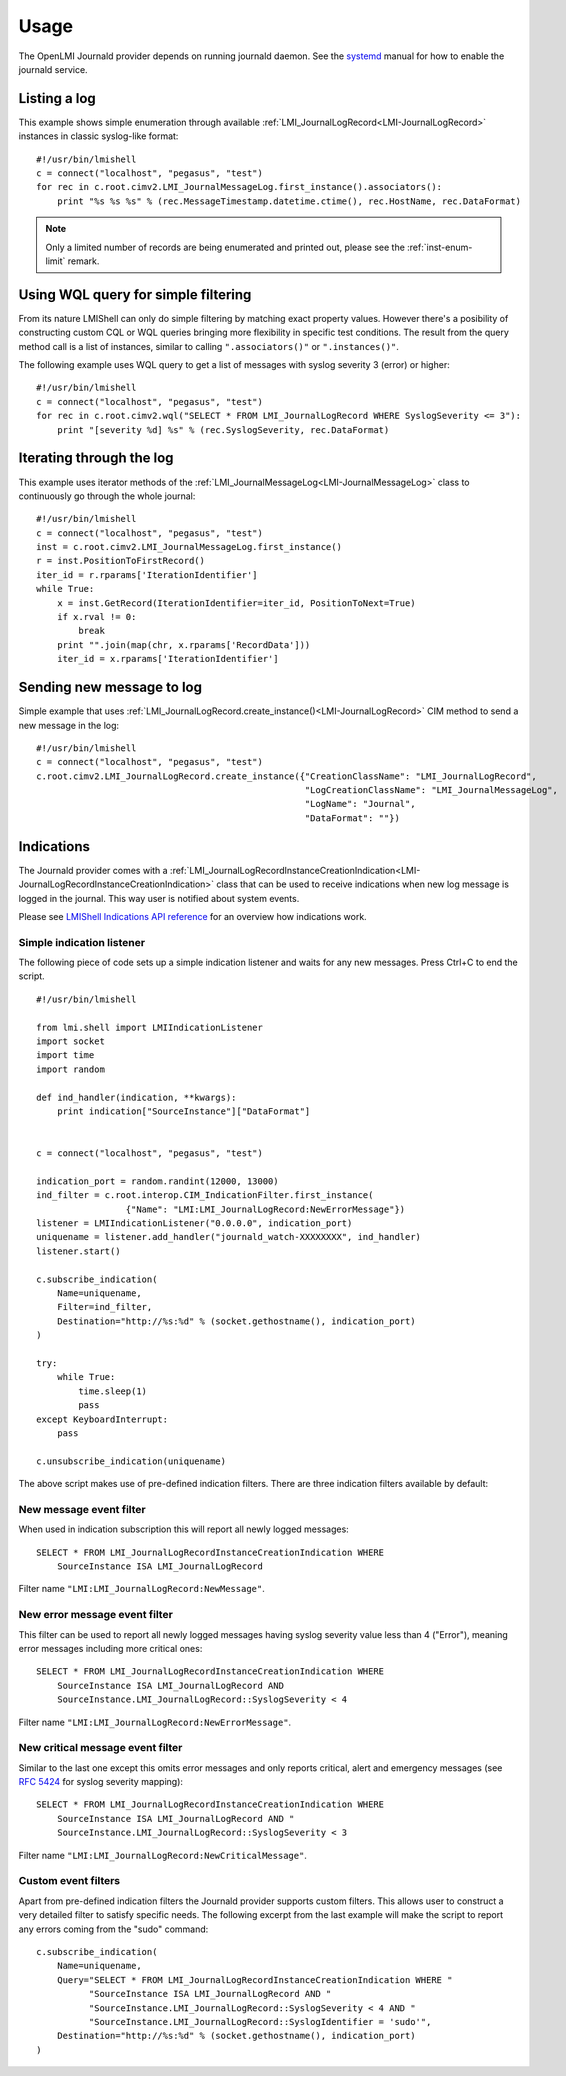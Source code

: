 Usage
=====

The OpenLMI Journald provider depends on running journald daemon. See the `systemd
<http://www.freedesktop.org/software/systemd/man/systemd-journald.service.html>`_
manual for how to enable the journald service.


Listing a log
-------------

This example shows simple enumeration through available :ref:`LMI_JournalLogRecord<LMI-JournalLogRecord>`
instances in classic syslog-like format:

::

    #!/usr/bin/lmishell
    c = connect("localhost", "pegasus", "test")
    for rec in c.root.cimv2.LMI_JournalMessageLog.first_instance().associators():
        print "%s %s %s" % (rec.MessageTimestamp.datetime.ctime(), rec.HostName, rec.DataFormat)

.. note::
   Only a limited number of records are being enumerated and printed out, please
   see the :ref:`inst-enum-limit` remark.


Using WQL query for simple filtering
------------------------------------

From its nature LMIShell can only do simple filtering by matching exact property
values. However there's a posibility of constructing custom CQL or WQL queries
bringing more flexibility in specific test conditions. The result from the query
method call is a list of instances, similar to calling ``".associators()"`` or
``".instances()"``.

The following example uses WQL query to get a list of messages with syslog
severity 3 (error) or higher:

::

    #!/usr/bin/lmishell
    c = connect("localhost", "pegasus", "test")
    for rec in c.root.cimv2.wql("SELECT * FROM LMI_JournalLogRecord WHERE SyslogSeverity <= 3"):
        print "[severity %d] %s" % (rec.SyslogSeverity, rec.DataFormat)


Iterating through the log
-------------------------

This example uses iterator methods of the :ref:`LMI_JournalMessageLog<LMI-JournalMessageLog>`
class to continuously go through the whole journal:

::

    #!/usr/bin/lmishell
    c = connect("localhost", "pegasus", "test")
    inst = c.root.cimv2.LMI_JournalMessageLog.first_instance()
    r = inst.PositionToFirstRecord()
    iter_id = r.rparams['IterationIdentifier']
    while True:
        x = inst.GetRecord(IterationIdentifier=iter_id, PositionToNext=True)
        if x.rval != 0:
            break
        print "".join(map(chr, x.rparams['RecordData']))
        iter_id = x.rparams['IterationIdentifier']


Sending new message to log
--------------------------

Simple example that uses :ref:`LMI_JournalLogRecord.create_instance()<LMI-JournalLogRecord>`
CIM method to send a new message in the log:

::

    #!/usr/bin/lmishell
    c = connect("localhost", "pegasus", "test")
    c.root.cimv2.LMI_JournalLogRecord.create_instance({"CreationClassName": "LMI_JournalLogRecord",
                                                       "LogCreationClassName": "LMI_JournalMessageLog",
                                                       "LogName": "Journal",
                                                       "DataFormat": ""})


Indications
-----------

The Journald provider comes with a
:ref:`LMI_JournalLogRecordInstanceCreationIndication<LMI-JournalLogRecordInstanceCreationIndication>`
class that can be used to receive indications when new log message is logged in
the journal. This way user is notified about system events.

Please see `LMIShell Indications API reference <http://pythonhosted.org/openlmi-tools/shell/indications.html>`_
for an overview how indications work.


Simple indication listener
~~~~~~~~~~~~~~~~~~~~~~~~~~

The following piece of code sets up a simple indication listener and waits for any new messages.
Press Ctrl+C to end the script.

::

    #!/usr/bin/lmishell
    
    from lmi.shell import LMIIndicationListener
    import socket
    import time
    import random
    
    def ind_handler(indication, **kwargs):
        print indication["SourceInstance"]["DataFormat"]
    
    
    c = connect("localhost", "pegasus", "test")
    
    indication_port = random.randint(12000, 13000)
    ind_filter = c.root.interop.CIM_IndicationFilter.first_instance(
                     {"Name": "LMI:LMI_JournalLogRecord:NewErrorMessage"})
    listener = LMIIndicationListener("0.0.0.0", indication_port)
    uniquename = listener.add_handler("journald_watch-XXXXXXXX", ind_handler)
    listener.start()
    
    c.subscribe_indication(
        Name=uniquename,
        Filter=ind_filter,
        Destination="http://%s:%d" % (socket.gethostname(), indication_port)
    )
    
    try:
        while True:
            time.sleep(1)
            pass
    except KeyboardInterrupt:
        pass
    
    c.unsubscribe_indication(uniquename)


The above script makes use of pre-defined indication filters. There are three
indication filters available by default:


New message event filter
~~~~~~~~~~~~~~~~~~~~~~~~

When used in indication subscription this will report all newly logged messages:

::

    SELECT * FROM LMI_JournalLogRecordInstanceCreationIndication WHERE
        SourceInstance ISA LMI_JournalLogRecord

Filter name ``"LMI:LMI_JournalLogRecord:NewMessage"``.


New error message event filter
~~~~~~~~~~~~~~~~~~~~~~~~~~~~~~

This filter can be used to report all newly logged messages having syslog
severity value less than 4 ("Error"), meaning error messages including more
critical ones:

::

    SELECT * FROM LMI_JournalLogRecordInstanceCreationIndication WHERE
        SourceInstance ISA LMI_JournalLogRecord AND
        SourceInstance.LMI_JournalLogRecord::SyslogSeverity < 4

Filter name ``"LMI:LMI_JournalLogRecord:NewErrorMessage"``.


New critical message event filter
~~~~~~~~~~~~~~~~~~~~~~~~~~~~~~~~~

Similar to the last one except this omits error messages and only reports
critical, alert and emergency messages (see `RFC 5424 <http://tools.ietf.org/html/rfc5424>`_
for syslog severity mapping):

::

    SELECT * FROM LMI_JournalLogRecordInstanceCreationIndication WHERE
        SourceInstance ISA LMI_JournalLogRecord AND "
        SourceInstance.LMI_JournalLogRecord::SyslogSeverity < 3

Filter name ``"LMI:LMI_JournalLogRecord:NewCriticalMessage"``.


Custom event filters
~~~~~~~~~~~~~~~~~~~~

Apart from pre-defined indication filters the Journald provider supports custom
filters. This allows user to construct a very detailed filter to satisfy
specific needs. The following excerpt from the last example will make the
script to report any errors coming from the "sudo" command:

::

    c.subscribe_indication(
        Name=uniquename,
        Query="SELECT * FROM LMI_JournalLogRecordInstanceCreationIndication WHERE "
              "SourceInstance ISA LMI_JournalLogRecord AND "
              "SourceInstance.LMI_JournalLogRecord::SyslogSeverity < 4 AND "
              "SourceInstance.LMI_JournalLogRecord::SyslogIdentifier = 'sudo'",
        Destination="http://%s:%d" % (socket.gethostname(), indication_port)
    )
